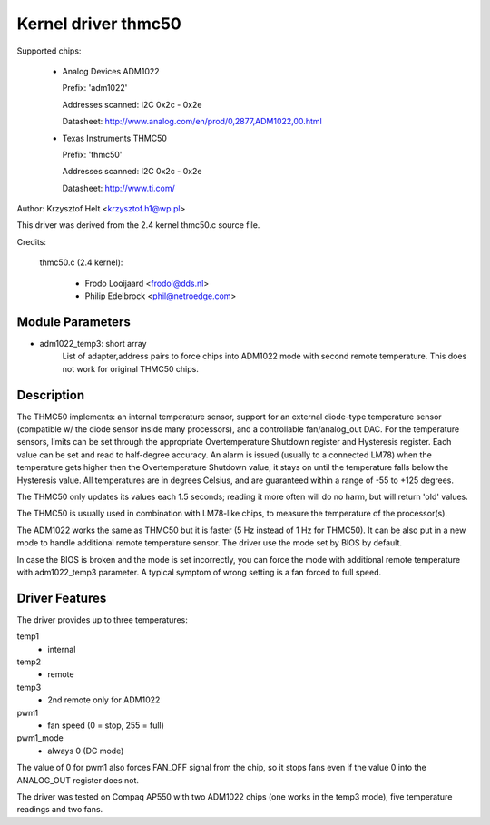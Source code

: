 Kernel driver thmc50
=====================

Supported chips:

  * Analog Devices ADM1022

    Prefix: 'adm1022'

    Addresses scanned: I2C 0x2c - 0x2e

    Datasheet: http://www.analog.com/en/prod/0,2877,ADM1022,00.html

  * Texas Instruments THMC50

    Prefix: 'thmc50'

    Addresses scanned: I2C 0x2c - 0x2e

    Datasheet: http://www.ti.com/


Author: Krzysztof Helt <krzysztof.h1@wp.pl>

This driver was derived from the 2.4 kernel thmc50.c source file.

Credits:

  thmc50.c (2.4 kernel):

	- Frodo Looijaard <frodol@dds.nl>
	- Philip Edelbrock <phil@netroedge.com>

Module Parameters
-----------------

* adm1022_temp3: short array
    List of adapter,address pairs to force chips into ADM1022 mode with
    second remote temperature. This does not work for original THMC50 chips.

Description
-----------

The THMC50 implements: an internal temperature sensor, support for an
external diode-type temperature sensor (compatible w/ the diode sensor inside
many processors), and a controllable fan/analog_out DAC. For the temperature
sensors, limits can be set through the appropriate Overtemperature Shutdown
register and Hysteresis register. Each value can be set and read to half-degree
accuracy.  An alarm is issued (usually to a connected LM78) when the
temperature gets higher then the Overtemperature Shutdown value; it stays on
until the temperature falls below the Hysteresis value. All temperatures are in
degrees Celsius, and are guaranteed within a range of -55 to +125 degrees.

The THMC50 only updates its values each 1.5 seconds; reading it more often
will do no harm, but will return 'old' values.

The THMC50 is usually used in combination with LM78-like chips, to measure
the temperature of the processor(s).

The ADM1022 works the same as THMC50 but it is faster (5 Hz instead of
1 Hz for THMC50). It can be also put in a new mode to handle additional
remote temperature sensor. The driver use the mode set by BIOS by default.

In case the BIOS is broken and the mode is set incorrectly, you can force
the mode with additional remote temperature with adm1022_temp3 parameter.
A typical symptom of wrong setting is a fan forced to full speed.

Driver Features
---------------

The driver provides up to three temperatures:

temp1
	- internal
temp2
	- remote
temp3
	- 2nd remote only for ADM1022

pwm1
	- fan speed (0 = stop, 255 = full)
pwm1_mode
	- always 0 (DC mode)

The value of 0 for pwm1 also forces FAN_OFF signal from the chip,
so it stops fans even if the value 0 into the ANALOG_OUT register does not.

The driver was tested on Compaq AP550 with two ADM1022 chips (one works
in the temp3 mode), five temperature readings and two fans.
